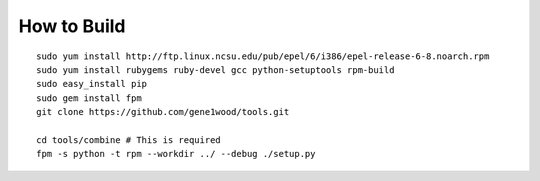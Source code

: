 How to Build
============

::

    sudo yum install http://ftp.linux.ncsu.edu/pub/epel/6/i386/epel-release-6-8.noarch.rpm
    sudo yum install rubygems ruby-devel gcc python-setuptools rpm-build
    sudo easy_install pip
    sudo gem install fpm
    git clone https://github.com/gene1wood/tools.git
    
    cd tools/combine # This is required
    fpm -s python -t rpm --workdir ../ --debug ./setup.py
